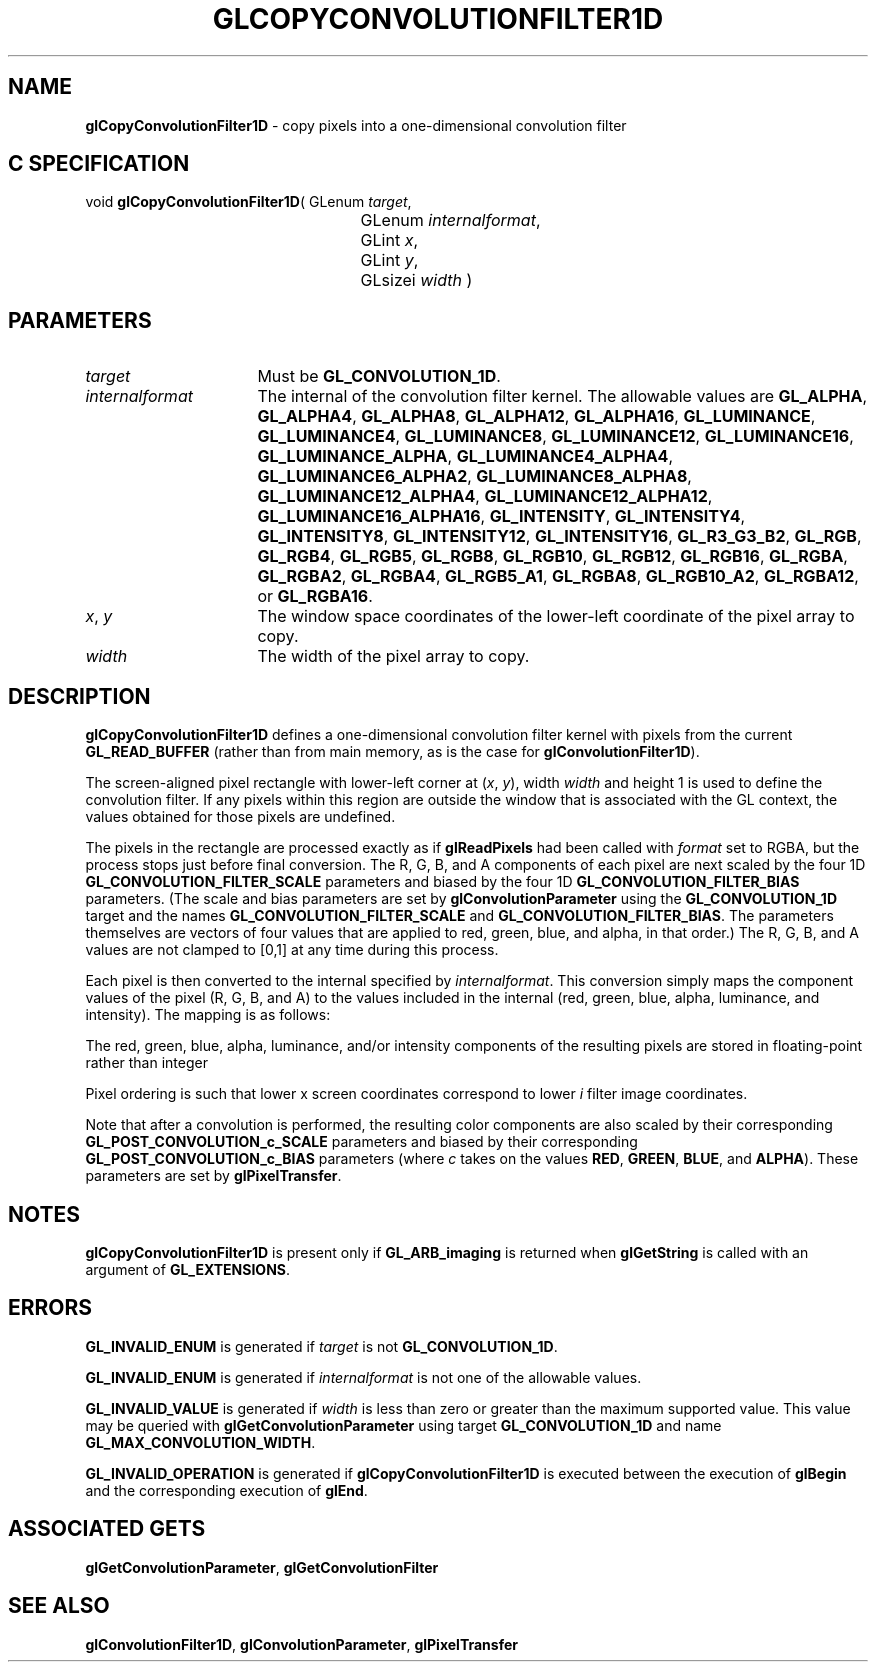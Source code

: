 '\" t  
'\"macro stdmacro
.ds Vn Version 1.2
.ds Dt 24 September 1999
.ds Re Release 1.2.1
.ds Dp May 22 14:45
.ds Dm 1 May 22 14:
.ds Xs 33614     7
.TH GLCOPYCONVOLUTIONFILTER1D 3G
.SH NAME
.B "glCopyConvolutionFilter1D
\- copy pixels into a one-dimensional convolution filter

.SH C SPECIFICATION
void \f3glCopyConvolutionFilter1D\fP(
GLenum \fItarget\fP,
.nf
.ta \w'\f3void \fPglCopyConvolutionFilter1D( 'u
	GLenum \fIinternalformat\fP,
	GLint \fIx\fP,
	GLint \fIy\fP,
	GLsizei \fIwidth\fP )
.fi

.SH PARAMETERS
.TP \w'\fIinternalformat\fP\ \ 'u 
\f2target\fP
Must be \%\f3GL_CONVOLUTION_1D\fP.
.TP
\f2internalformat\fP
The internal  of the convolution filter kernel.
The allowable values are
\%\f3GL_ALPHA\fP,
\%\f3GL_ALPHA4\fP,
\%\f3GL_ALPHA8\fP,
\%\f3GL_ALPHA12\fP,
\%\f3GL_ALPHA16\fP,
\%\f3GL_LUMINANCE\fP,
\%\f3GL_LUMINANCE4\fP,
\%\f3GL_LUMINANCE8\fP,
\%\f3GL_LUMINANCE12\fP,
\%\f3GL_LUMINANCE16\fP,
\%\f3GL_LUMINANCE_ALPHA\fP,
\%\f3GL_LUMINANCE4_ALPHA4\fP,
\%\f3GL_LUMINANCE6_ALPHA2\fP,
\%\f3GL_LUMINANCE8_ALPHA8\fP,
\%\f3GL_LUMINANCE12_ALPHA4\fP,
\%\f3GL_LUMINANCE12_ALPHA12\fP,
\%\f3GL_LUMINANCE16_ALPHA16\fP,
\%\f3GL_INTENSITY\fP,
\%\f3GL_INTENSITY4\fP,
\%\f3GL_INTENSITY8\fP,
\%\f3GL_INTENSITY12\fP,
\%\f3GL_INTENSITY16\fP,
\%\f3GL_R3_G3_B2\fP,
\%\f3GL_RGB\fP,
\%\f3GL_RGB4\fP,
\%\f3GL_RGB5\fP,
\%\f3GL_RGB8\fP,
\%\f3GL_RGB10\fP,
\%\f3GL_RGB12\fP,
\%\f3GL_RGB16\fP,
\%\f3GL_RGBA\fP,
\%\f3GL_RGBA2\fP,
\%\f3GL_RGBA4\fP,
\%\f3GL_RGB5_A1\fP,
\%\f3GL_RGBA8\fP,
\%\f3GL_RGB10_A2\fP,
\%\f3GL_RGBA12\fP, or
\%\f3GL_RGBA16\fP.
.TP
\f2x\fP, \f2y\fP
The window space coordinates of the lower-left coordinate of the
pixel array to copy.
.TP
\f2width\fP
The width of the pixel array to copy.
.SH DESCRIPTION
\%\f3glCopyConvolutionFilter1D\fP defines a one-dimensional convolution filter kernel with pixels
from the current \%\f3GL_READ_BUFFER\fP (rather than from main memory, 
as is the case for \%\f3glConvolutionFilter1D\fP).
.sp
The screen-aligned pixel rectangle with lower-left corner at (\f2x\fP,\ \f2y\fP),
width \f2width\fP and height 1 is used to define
the convolution filter.  If any pixels within this region are 
outside the window that is associated with the GL context, the 
values obtained for those pixels are undefined.
.sp
The pixels in the rectangle are processed exactly as if \%\f3glReadPixels\fP 
had been called with \f2format\fP
set to RGBA, but the process stops just before final conversion.  
The R, G, B, and A components of each pixel are next scaled by the four
1D \%\f3GL_CONVOLUTION_FILTER_SCALE\fP parameters and biased by the
four 1D \%\f3GL_CONVOLUTION_FILTER_BIAS\fP parameters.
(The scale and bias parameters are set by \%\f3glConvolutionParameter\fP
using the \%\f3GL_CONVOLUTION_1D\fP target and the names
\%\f3GL_CONVOLUTION_FILTER_SCALE\fP and \%\f3GL_CONVOLUTION_FILTER_BIAS\fP.
The parameters themselves are vectors of four values that are applied to red,
green, blue, and alpha, in that order.)
The R, G, B, and A values are not clamped to [0,1] at any time during this
process.
.sp
Each pixel is then converted to the internal  specified by
\f2internalformat\fP.
This conversion simply maps the component values of the pixel (R, G, B,
and A) to the values included in the internal  (red, green, blue,
alpha, luminance, and intensity).  The mapping is as follows:
.sp
.TS
center;
lb cb cb cb cb cb cb
l c c c c c c.
_
Internal Format	Red	Green	Blue	Alpha	Luminance	Intensity
_
\%\f3GL_ALPHA\fP				A
\%\f3GL_LUMINANCE\fP				R
\%\f3GL_LUMINANCE_ALPHA\fP			A	R
\%\f3GL_INTENSITY\fP						R
\%\f3GL_RGB\fP	R	G	B
\%\f3GL_RGBA\fP	R	G	B	A
_
.TE
.sp
The red, green, blue, alpha, luminance, and/or intensity components of
the resulting pixels are stored in floating-point rather than integer
.
.sp
Pixel ordering is such that lower x screen coordinates correspond to 
lower \f2i\fP filter image coordinates.
.PP
Note that after a convolution is performed, the resulting color
components are also scaled by their corresponding
\%\f3GL_POST_CONVOLUTION_c_SCALE\fP parameters and biased by their
corresponding \%\f3GL_POST_CONVOLUTION_c_BIAS\fP parameters (where
\f2c\fP takes on the values \f3RED\fP, \f3GREEN\fP, \f3BLUE\fP, and
\f3ALPHA\fP).
These parameters are set by \%\f3glPixelTransfer\fP.
.SH NOTES
\%\f3glCopyConvolutionFilter1D\fP is present only if \%\f3GL_ARB_imaging\fP is returned when \%\f3glGetString\fP
is called with an argument of \%\f3GL_EXTENSIONS\fP.
.SH ERRORS
\%\f3GL_INVALID_ENUM\fP is generated if \f2target\fP is not
\%\f3GL_CONVOLUTION_1D\fP.
.P
\%\f3GL_INVALID_ENUM\fP is generated if \f2internalformat\fP is not one of the
allowable values.
.P
\%\f3GL_INVALID_VALUE\fP is generated if \f2width\fP is less than zero or greater
than the maximum supported value.
This value may be queried with \%\f3glGetConvolutionParameter\fP
using target \%\f3GL_CONVOLUTION_1D\fP and name
\%\f3GL_MAX_CONVOLUTION_WIDTH\fP.
.P
\%\f3GL_INVALID_OPERATION\fP is generated if \%\f3glCopyConvolutionFilter1D\fP is executed
between the execution of \%\f3glBegin\fP and the corresponding
execution of \%\f3glEnd\fP.
.SH ASSOCIATED GETS
\%\f3glGetConvolutionParameter\fP, \%\f3glGetConvolutionFilter\fP
.SH SEE ALSO
\%\f3glConvolutionFilter1D\fP,
\%\f3glConvolutionParameter\fP,
\%\f3glPixelTransfer\fP
